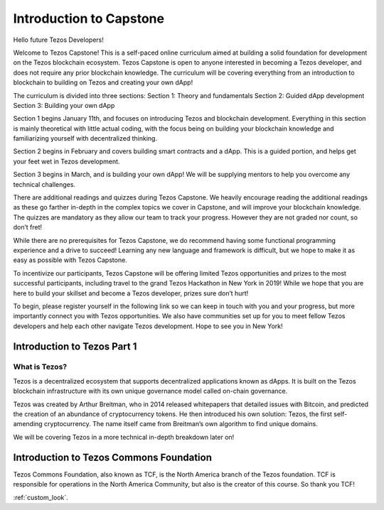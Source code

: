 .. _getting_started:


***************
Introduction to Capstone
***************

.. _installing-docdir:

Hello future Tezos Developers!

Welcome to Tezos Capstone! This is a self-paced online curriculum aimed at building a solid foundation for development on the Tezos blockchain ecosystem. Tezos Capstone is open to anyone interested in becoming a Tezos developer, and does not require any prior blockchain knowledge. The curriculum will be covering everything from an introduction to blockchain to building on Tezos and creating your own dApp!

The curriculum is divided into three sections:
Section 1: Theory and fundamentals
Section 2: Guided dApp development
Section 3: Building your own dApp

Section 1 begins January 11th, and focuses on introducing Tezos and blockchain development. Everything in this section is mainly theoretical with little actual coding, with the focus being on building your blockchain knowledge and familiarizing yourself with decentralized thinking.

Section 2 begins in February and covers building smart contracts and a dApp. This is a guided portion, and helps get your feet wet in Tezos development.

Section 3 begins in March, and is building your own dApp! We will be supplying mentors to help you overcome any technical challenges.

There are additional readings and quizzes during Tezos Capstone. We heavily encourage reading the additional readings as these go farther in-depth in the complex topics we cover in Capstone, and will improve your blockchain knowledge. The quizzes are mandatory as they allow our team to track your progress. However they are not graded nor count, so don’t fret!

While there are no prerequisites for Tezos Capstone, we do recommend having some functional programming experience and a drive to succeed! Learning any new language and framework is difficult, but we hope to make it as easy as possible with Tezos Capstone.

To incentivize our participants, Tezos Capstone will be offering limited Tezos opportunities and prizes to the most successful participants, including travel to the grand Tezos Hackathon in New York in 2019! While we hope that you are here to build your skillset and become a Tezos developer, prizes sure don’t hurt!

To begin, please register yourself in the following link so we can keep in touch with you and your progress, but more importantly connect you with Tezos opportunities. We also have communities set up for you to meet fellow Tezos developers and help each other navigate Tezos development. Hope to see you in New York!

Introduction to Tezos Part 1
=============================

What is Tezos?
-----------------

Tezos is a decentralized ecosystem that supports decentralized applications known as dApps. It is built on the Tezos blockchain infrastructure with its own unique governance model called on-chain governance.

Tezos was created by Arthur Breitman, who in 2014 released whitepapers that detailed issues with Bitcoin, and predicted the creation of an abundance of cryptocurrency tokens. He then introduced his own solution: Tezos, the first self-amending cryptocurrency. The name itself came from Breitman’s own algorithm to find unique domains.

We will be covering Tezos in a more technical in-depth breakdown later on!

Introduction to Tezos Commons Foundation
=============================

Tezos Commons Foundation, also known as TCF, is the North America branch of the Tezos foundation. TCF is responsible for operations in the North America Community, but also is the creator of this course. So thank you TCF!

:ref:`custom_look`.

